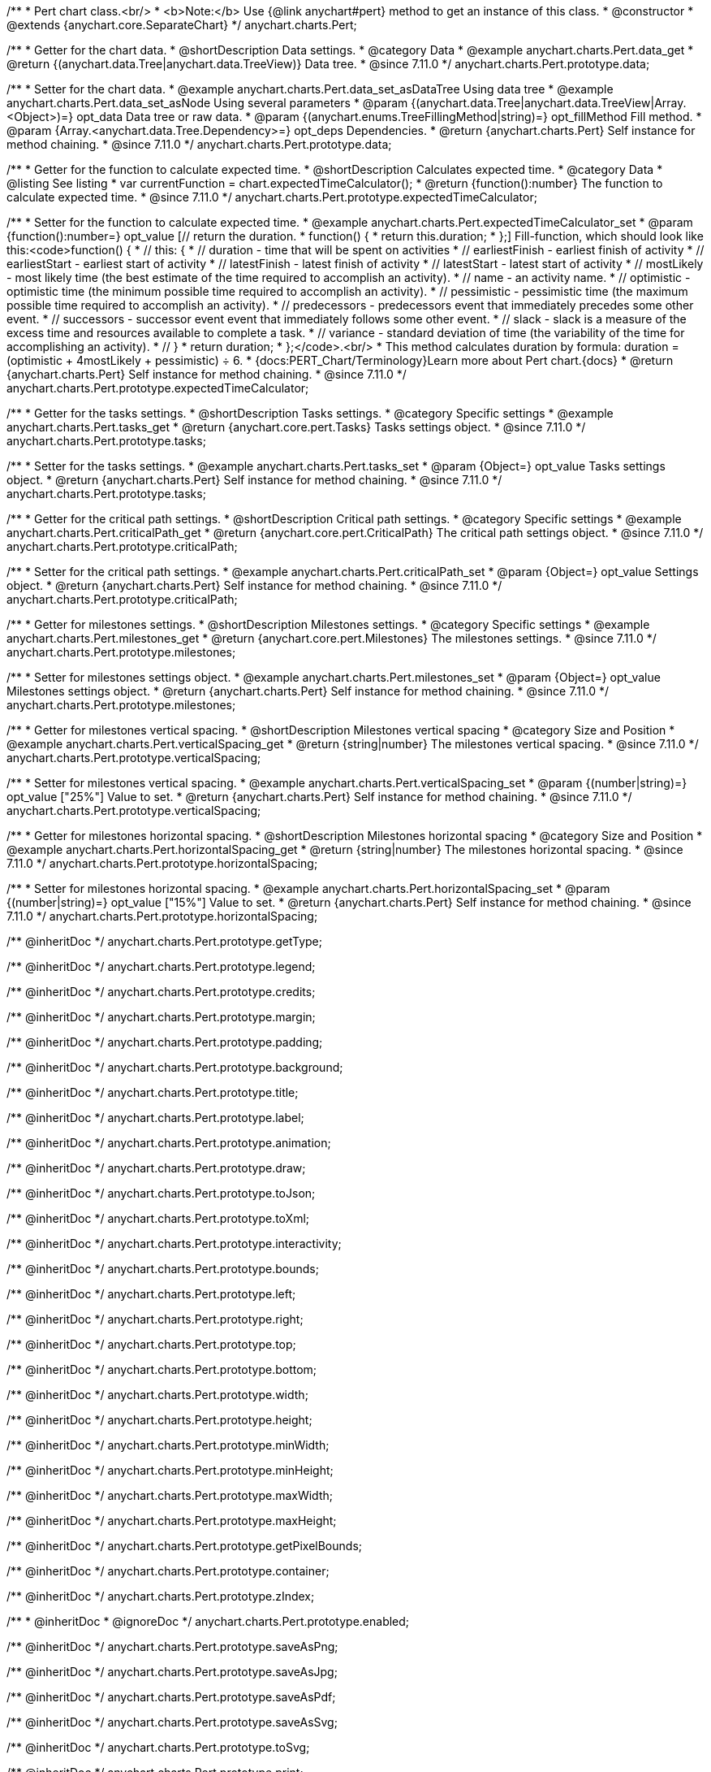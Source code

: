 /**
 * Pert chart class.<br/>
 * <b>Note:</b> Use {@link anychart#pert} method to get an instance of this class.
 * @constructor
 * @extends {anychart.core.SeparateChart}
 */
anychart.charts.Pert;

//----------------------------------------------------------------------------------------------------------------------
//
//  anychart.charts.Pert.prototype.data
//
//----------------------------------------------------------------------------------------------------------------------

/**
 * Getter for the chart data.
 * @shortDescription Data settings.
 * @category Data
 * @example anychart.charts.Pert.data_get
 * @return {(anychart.data.Tree|anychart.data.TreeView)} Data tree.
 * @since 7.11.0
 */
anychart.charts.Pert.prototype.data;

/**
 * Setter for the chart data.
 * @example anychart.charts.Pert.data_set_asDataTree Using data tree
 * @example anychart.charts.Pert.data_set_asNode Using several parameters
 * @param {(anychart.data.Tree|anychart.data.TreeView|Array.<Object>)=} opt_data Data tree or raw data.
 * @param {(anychart.enums.TreeFillingMethod|string)=} opt_fillMethod Fill method.
 * @param {Array.<anychart.data.Tree.Dependency>=} opt_deps Dependencies.
 * @return {anychart.charts.Pert} Self instance for method chaining.
 * @since 7.11.0
 */
anychart.charts.Pert.prototype.data;

//----------------------------------------------------------------------------------------------------------------------
//
//  anychart.charts.Pert.prototype.expectedTimeCalculator
//
//----------------------------------------------------------------------------------------------------------------------

/**
 * Getter for the function to calculate expected time.
 * @shortDescription Calculates expected time.
 * @category Data
 * @listing See listing
 * var currentFunction = chart.expectedTimeCalculator();
 * @return {function():number} The function to calculate expected time.
 * @since 7.11.0
 */
anychart.charts.Pert.prototype.expectedTimeCalculator;

/**
 * Setter for the function to calculate expected time.
 * @example anychart.charts.Pert.expectedTimeCalculator_set
 * @param {function():number=} opt_value [// return the duration.
 * function() {
 *   return this.duration;
 * };] Fill-function, which should look like this:<code>function() {
 *  // this: {
 *  // duration - time that will be spent on activities
 *  // earliestFinish - earliest finish of activity
 *  // earliestStart - earliest start of activity
 *  // latestFinish - latest finish of activity
 *  // latestStart - latest start of activity
 *  // mostLikely - most likely time (the best estimate of the time required to accomplish an activity).
 *  // name - an activity name.
 *  // optimistic - optimistic time (the minimum possible time required to accomplish an activity).
 *  // pessimistic - pessimistic time (the maximum possible time required to accomplish an activity).
 *  // predecessors - predecessors event that immediately precedes some other event.
 *  // successors - successor event event that immediately follows some other event.
 *  // slack - slack is a measure of the excess time and resources available to complete a task.
 *  // variance - standard deviation of time (the variability of the time for accomplishing an activity).
 *  // }
 * return duration;
 * };</code>.<br/>
 * This method calculates duration by formula: duration = (optimistic + 4mostLikely + pessimistic) ÷ 6.
 * {docs:PERT_Chart/Terminology}Learn more about Pert chart.{docs}
 * @return {anychart.charts.Pert} Self instance for method chaining.
 * @since 7.11.0
 */
anychart.charts.Pert.prototype.expectedTimeCalculator;

//----------------------------------------------------------------------------------------------------------------------
//
//  anychart.charts.Pert.prototype.tasks
//
//----------------------------------------------------------------------------------------------------------------------

/**
 * Getter for the tasks settings.
 * @shortDescription Tasks settings.
 * @category Specific settings
 * @example anychart.charts.Pert.tasks_get
 * @return {anychart.core.pert.Tasks} Tasks settings object.
 * @since 7.11.0
 */
anychart.charts.Pert.prototype.tasks;

/**
 * Setter for the tasks settings.
 * @example anychart.charts.Pert.tasks_set
 * @param {Object=} opt_value Tasks settings object.
 * @return {anychart.charts.Pert} Self instance for method chaining.
 * @since 7.11.0
 */
anychart.charts.Pert.prototype.tasks;

//----------------------------------------------------------------------------------------------------------------------
//
//  anychart.charts.Pert.prototype.criticalPath
//
//----------------------------------------------------------------------------------------------------------------------

/**
 * Getter for the critical path settings.
 * @shortDescription Critical path settings.
 * @category Specific settings
 * @example anychart.charts.Pert.criticalPath_get
 * @return {anychart.core.pert.CriticalPath} The critical path settings object.
 * @since 7.11.0
 */
anychart.charts.Pert.prototype.criticalPath;

/**
 * Setter for the critical path settings.
 * @example anychart.charts.Pert.criticalPath_set
 * @param {Object=} opt_value Settings object.
 * @return {anychart.charts.Pert} Self instance for method chaining.
 * @since 7.11.0
 */
anychart.charts.Pert.prototype.criticalPath;

//----------------------------------------------------------------------------------------------------------------------
//
//  anychart.charts.Pert.prototype.milestones
//
//----------------------------------------------------------------------------------------------------------------------

/**
 * Getter for milestones settings.
 * @shortDescription Milestones settings.
 * @category Specific settings
 * @example anychart.charts.Pert.milestones_get
 * @return {anychart.core.pert.Milestones} The milestones settings.
 * @since 7.11.0
 */
anychart.charts.Pert.prototype.milestones;

/**
 * Setter for milestones settings object.
 * @example anychart.charts.Pert.milestones_set
 * @param {Object=} opt_value Milestones settings object.
 * @return {anychart.charts.Pert} Self instance for method chaining.
 * @since 7.11.0
 */
anychart.charts.Pert.prototype.milestones;

//----------------------------------------------------------------------------------------------------------------------
//
//  anychart.charts.Pert.prototype.verticalSpacing
//
//----------------------------------------------------------------------------------------------------------------------

/**
 * Getter for milestones vertical spacing.
 * @shortDescription Milestones vertical spacing
 * @category Size and Position
 * @example anychart.charts.Pert.verticalSpacing_get
 * @return {string|number} The milestones vertical spacing.
 * @since 7.11.0
 */
anychart.charts.Pert.prototype.verticalSpacing;

/**
 * Setter for milestones vertical spacing.
 * @example anychart.charts.Pert.verticalSpacing_set
 * @param {(number|string)=} opt_value ["25%"] Value to set.
 * @return {anychart.charts.Pert} Self instance for method chaining.
 * @since 7.11.0
 */
anychart.charts.Pert.prototype.verticalSpacing;

//----------------------------------------------------------------------------------------------------------------------
//
//  anychart.charts.Pert.prototype.horizontalSpacing
//
//----------------------------------------------------------------------------------------------------------------------

/**
 * Getter for milestones horizontal spacing.
 * @shortDescription Milestones horizontal spacing
 * @category Size and Position
 * @example anychart.charts.Pert.horizontalSpacing_get
 * @return {string|number} The milestones horizontal spacing.
 * @since 7.11.0
 */
anychart.charts.Pert.prototype.horizontalSpacing;

/**
 * Setter for milestones horizontal spacing.
 * @example anychart.charts.Pert.horizontalSpacing_set
 * @param {(number|string)=} opt_value ["15%"] Value to set.
 * @return {anychart.charts.Pert} Self instance for method chaining.
 * @since 7.11.0
 */
anychart.charts.Pert.prototype.horizontalSpacing;

/** @inheritDoc */
anychart.charts.Pert.prototype.getType;

/** @inheritDoc */
anychart.charts.Pert.prototype.legend;

/** @inheritDoc */
anychart.charts.Pert.prototype.credits;

/** @inheritDoc */
anychart.charts.Pert.prototype.margin;

/** @inheritDoc */
anychart.charts.Pert.prototype.padding;

/** @inheritDoc */
anychart.charts.Pert.prototype.background;

/** @inheritDoc */
anychart.charts.Pert.prototype.title;

/** @inheritDoc */
anychart.charts.Pert.prototype.label;

/** @inheritDoc */
anychart.charts.Pert.prototype.animation;

/** @inheritDoc */
anychart.charts.Pert.prototype.draw;

/** @inheritDoc */
anychart.charts.Pert.prototype.toJson;

/** @inheritDoc */
anychart.charts.Pert.prototype.toXml;

/** @inheritDoc */
anychart.charts.Pert.prototype.interactivity;

/** @inheritDoc */
anychart.charts.Pert.prototype.bounds;

/** @inheritDoc */
anychart.charts.Pert.prototype.left;

/** @inheritDoc */
anychart.charts.Pert.prototype.right;

/** @inheritDoc */
anychart.charts.Pert.prototype.top;

/** @inheritDoc */
anychart.charts.Pert.prototype.bottom;

/** @inheritDoc */
anychart.charts.Pert.prototype.width;

/** @inheritDoc */
anychart.charts.Pert.prototype.height;

/** @inheritDoc */
anychart.charts.Pert.prototype.minWidth;

/** @inheritDoc */
anychart.charts.Pert.prototype.minHeight;

/** @inheritDoc */
anychart.charts.Pert.prototype.maxWidth;

/** @inheritDoc */
anychart.charts.Pert.prototype.maxHeight;

/** @inheritDoc */
anychart.charts.Pert.prototype.getPixelBounds;

/** @inheritDoc */
anychart.charts.Pert.prototype.container;

/** @inheritDoc */
anychart.charts.Pert.prototype.zIndex;

/**
 * @inheritDoc
 * @ignoreDoc
 */
anychart.charts.Pert.prototype.enabled;

/** @inheritDoc */
anychart.charts.Pert.prototype.saveAsPng;

/** @inheritDoc */
anychart.charts.Pert.prototype.saveAsJpg;

/** @inheritDoc */
anychart.charts.Pert.prototype.saveAsPdf;

/** @inheritDoc */
anychart.charts.Pert.prototype.saveAsSvg;

/** @inheritDoc */
anychart.charts.Pert.prototype.toSvg;

/** @inheritDoc */
anychart.charts.Pert.prototype.print;

/** @inheritDoc */
anychart.charts.Pert.prototype.listen;

/** @inheritDoc */
anychart.charts.Pert.prototype.listenOnce;

/** @inheritDoc */
anychart.charts.Pert.prototype.unlisten;

/** @inheritDoc */
anychart.charts.Pert.prototype.unlistenByKey;

/** @inheritDoc */
anychart.charts.Pert.prototype.removeAllListeners;

/** @inheritDoc */
anychart.charts.Pert.prototype.getPoint;

/** @inheritDoc */
anychart.charts.Pert.prototype.localToGlobal;

/** @inheritDoc */
anychart.charts.Pert.prototype.globalToLocal;

/** @inheritDoc */
anychart.charts.Pert.prototype.contextMenu;

/** @inheritDoc */
anychart.charts.Pert.prototype.getSelectedPoints;

/** @inheritDoc */
anychart.charts.Pert.prototype.toCsv;

/** @inheritDoc */
anychart.charts.Pert.prototype.saveAsXml;

/** @inheritDoc */
anychart.charts.Pert.prototype.saveAsJson;

/** @inheritDoc */
anychart.charts.Pert.prototype.saveAsCsv;

/** @inheritDoc */
anychart.charts.Pert.prototype.saveAsXlsx;

/** @inheritDoc */
anychart.charts.Pert.prototype.getStat;


